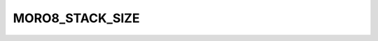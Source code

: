 .. -*- coding: utf-8 -*-
.. _moro8_stack_size:

MORO8_STACK_SIZE
----------------

.. contents::
   :local:
      
.. doxygendefine:: MORO8_STACK_SIZE